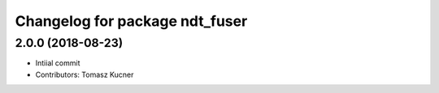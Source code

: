 ^^^^^^^^^^^^^^^^^^^^^^^^^^^^^^^
Changelog for package ndt_fuser
^^^^^^^^^^^^^^^^^^^^^^^^^^^^^^^
2.0.0 (2018-08-23)
-----------
* Intiial commit
* Contributors: Tomasz Kucner
